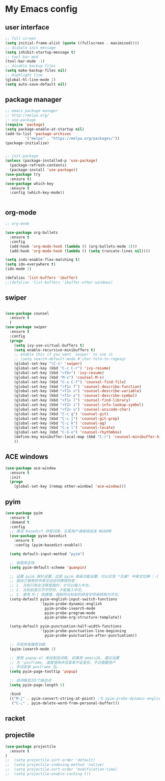 #+STARTIP: overview
* My Emacs config
** user interface
#+BEGIN_SRC emacs-lisp
;; full screen
(setq initial-frame-alist (quote ((fullscreen . maximized))))
;; disbale init message
(setq inhibit-startup-message t)
;; tool bar mod
(tool-bar-mode -1)
;; disable backup files
(setq make-backup-files nil)
;; Highlight line
(global-hl-line-mode 1)
(setq auto-save-default nil)
#+END_SRC
** package manager
#+BEGIN_SRC emacs-lisp
;; emacs package manager
;; http://melpa.org/
;; use-package
(require 'package)
(setq package-enable-at-startup nil)
(add-to-list 'package-archives
	     '("melpa" . "https://melpa.org/packages/"))
(package-initialize)


;; init-package
(unless (package-installed-p 'use-package)
  (package-refresh-contents)
  (package-install 'use-package))
(use-package try
  :ensure t)
(use-package which-key
  :ensure t
  :config (which-key-mode))


#+END_SRC
** org-mode
#+BEGIN_SRC emacs-lisp
;; org-mode

(use-package org-bullets
  :ensure t
  :config
  (add-hook 'org-mode-hook (lambda () (org-bullets-mode 1)))
  (add-hook 'org-mode-hook (lambda () (setq truncate-lines nil))))

(setq indo-enable-flex-matching t)
(setq ido-everywhere t)
(ido-mode 1)

(defalias 'list-buffers 'ibuffer)
;;(defalias 'list-buffers 'ibuffer-other-windows)
#+END_SRC

** swiper
#+BEGIN_SRC emacs-lisp

(use-package counsel
  :ensure t
  )
(use-package swiper
  :ensure t
  :config
  (progn
    (setq ivy-use-virtual-buffers t)
    (setq enable-recursive-minibuffers t)
    ;; enable this if you want `swiper' to use it
    ;; (setq search-default-mode #'char-fold-to-regexp)
    (global-set-key "\C-s" 'swiper)
    (global-set-key (kbd "C-c C-r") 'ivy-resume)
    (global-set-key (kbd "<f6>") 'ivy-resume)
    (global-set-key (kbd "M-x") 'counsel-M-x)
    (global-set-key (kbd "C-x C-f") 'counsel-find-file)
    (global-set-key (kbd "<f1> f") 'counsel-describe-function)
    (global-set-key (kbd "<f1> v") 'counsel-describe-variable)
    (global-set-key (kbd "<f1> o") 'counsel-describe-symbol)
    (global-set-key (kbd "<f1> l") 'counsel-find-library)
    (global-set-key (kbd "<f2> i") 'counsel-info-lookup-symbol)
    (global-set-key (kbd "<f2> u") 'counsel-unicode-char)
    (global-set-key (kbd "C-c g") 'counsel-git)
    (global-set-key (kbd "C-c j") 'counsel-git-grep)
    (global-set-key (kbd "C-c k") 'counsel-ag)
    (global-set-key (kbd "C-x l") 'counsel-locate)
    (global-set-key (kbd "C-S-o") 'counsel-rhythmbox)
    (define-key minibuffer-local-map (kbd "C-r") 'counsel-minibuffer-history)
    ))

#+END_SRC
** ACE windows



#+BEGIN_SRC emacs-lisp
(use-package ace-window
  :ensure t
  :init
  (progn
    (global-set-key [remap other-window] 'ace-window)))

#+END_SRC
** pyim
#+BEGIN_SRC emacs-lisp
(use-package pyim
  :ensure t
  :demand t
  :config
  ;; 激活 basedict 拼音词库，五笔用户请继续阅读 README
  (use-package pyim-basedict
    :ensure t
    :config (pyim-basedict-enable))

  (setq default-input-method "pyim")

  ;; 我使用全拼
  (setq pyim-default-scheme 'quanpin)

  ;; 设置 pyim 探针设置，这是 pyim 高级功能设置，可以实现 *无痛* 中英文切换 :-)
  ;; 我自己使用的中英文动态切换规则是：
  ;; 1. 光标只有在注释里面时，才可以输入中文。
  ;; 2. 光标前是汉字字符时，才能输入中文。
  ;; 3. 使用 M-j 快捷键，强制将光标前的拼音字符串转换为中文。
  (setq-default pyim-english-input-switch-functions
                '(pyim-probe-dynamic-english
                  pyim-probe-isearch-mode
                  pyim-probe-program-mode
                  pyim-probe-org-structure-template))

  (setq-default pyim-punctuation-half-width-functions
                '(pyim-probe-punctuation-line-beginning
                  pyim-probe-punctuation-after-punctuation))

  ;; 开启拼音搜索功能
  (pyim-isearch-mode 1)

  ;; 使用 popup-el 来绘制选词框, 如果用 emacs26, 建议设置
  ;; 为 'posframe, 速度很快并且菜单不会变形，不过需要用户
  ;; 手动安装 posframe 包。
  (setq pyim-page-tooltip 'popup)

  ;; 选词框显示5个候选词
  (setq pyim-page-length 5)

  :bind
  (("M-j" . pyim-convert-string-at-point) ;与 pyim-probe-dynamic-english 配合
   ("C-;" . pyim-delete-word-from-personal-buffer)))
#+END_SRC

** racket
** projectile
#+begin_src emacs-lisp
(use-package projectile
  :ensure t
)
;;  (setq projectile-sort-order 'default)
;;  (setq projectile-indexing-method 'native)
;;  (setq projectile-sort-order 'modification-time)
;;  (setq projectile-enable-caching t))

#+end_src

